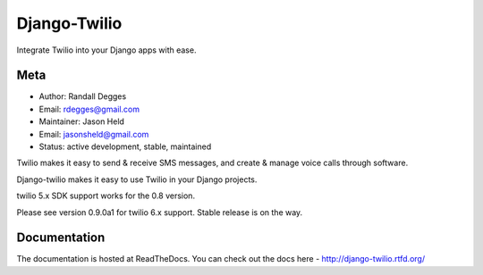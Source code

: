 =============
Django-Twilio
=============


Integrate Twilio into your Django apps with ease.

.. image:: https://badge.fury.io/py/django-twilio.png
    :target: http://badge.fury.io/py/django-twilio
.. image:: https://travis-ci.org/rdegges/django-twilio.png?branch=master
    :target: https://travis-ci.org/rdegges/django-twilio
.. image:: https://readthedocs.org/projects/django-twilio/badge/?version=latest
    :target: https://readthedocs.org/projects/django-twilio/badge/?version=latest
.. image:: https://img.shields.io/pypi/pyversions/coverage.svg
    :target: https://pypi.python.org/pypi/django-twilio/0.9.0a1
    :alt: Python versions supported


Meta
----

* Author: Randall Degges
* Email:  rdegges@gmail.com
* Maintainer: Jason Held
* Email: jasonsheld@gmail.com
* Status: active development, stable, maintained


Twilio makes it easy to send & receive SMS messages, and create & manage voice calls through software.

Django-twilio makes it easy to use Twilio in your Django projects.

twilio 5.x SDK support works for the 0.8 version.

Please see version 0.9.0a1 for twilio 6.x support. Stable release is on the way.

Documentation
-------------

The documentation is hosted at ReadTheDocs. You can check out the docs
here - http://django-twilio.rtfd.org/
